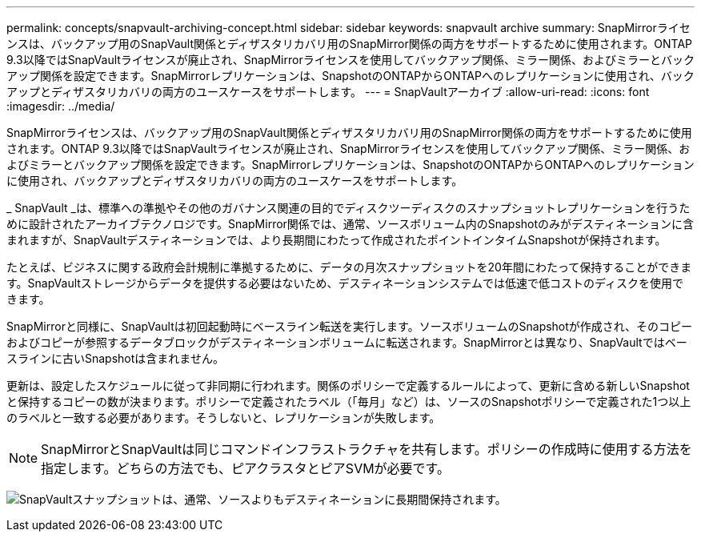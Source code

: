 ---
permalink: concepts/snapvault-archiving-concept.html 
sidebar: sidebar 
keywords: snapvault archive 
summary: SnapMirrorライセンスは、バックアップ用のSnapVault関係とディザスタリカバリ用のSnapMirror関係の両方をサポートするために使用されます。ONTAP 9.3以降ではSnapVaultライセンスが廃止され、SnapMirrorライセンスを使用してバックアップ関係、ミラー関係、およびミラーとバックアップ関係を設定できます。SnapMirrorレプリケーションは、SnapshotのONTAPからONTAPへのレプリケーションに使用され、バックアップとディザスタリカバリの両方のユースケースをサポートします。 
---
= SnapVaultアーカイブ
:allow-uri-read: 
:icons: font
:imagesdir: ../media/


[role="lead"]
SnapMirrorライセンスは、バックアップ用のSnapVault関係とディザスタリカバリ用のSnapMirror関係の両方をサポートするために使用されます。ONTAP 9.3以降ではSnapVaultライセンスが廃止され、SnapMirrorライセンスを使用してバックアップ関係、ミラー関係、およびミラーとバックアップ関係を設定できます。SnapMirrorレプリケーションは、SnapshotのONTAPからONTAPへのレプリケーションに使用され、バックアップとディザスタリカバリの両方のユースケースをサポートします。

_ SnapVault _は、標準への準拠やその他のガバナンス関連の目的でディスクツーディスクのスナップショットレプリケーションを行うために設計されたアーカイブテクノロジです。SnapMirror関係では、通常、ソースボリューム内のSnapshotのみがデスティネーションに含まれますが、SnapVaultデスティネーションでは、より長期間にわたって作成されたポイントインタイムSnapshotが保持されます。

たとえば、ビジネスに関する政府会計規制に準拠するために、データの月次スナップショットを20年間にわたって保持することができます。SnapVaultストレージからデータを提供する必要はないため、デスティネーションシステムでは低速で低コストのディスクを使用できます。

SnapMirrorと同様に、SnapVaultは初回起動時にベースライン転送を実行します。ソースボリュームのSnapshotが作成され、そのコピーおよびコピーが参照するデータブロックがデスティネーションボリュームに転送されます。SnapMirrorとは異なり、SnapVaultではベースラインに古いSnapshotは含まれません。

更新は、設定したスケジュールに従って非同期に行われます。関係のポリシーで定義するルールによって、更新に含める新しいSnapshotと保持するコピーの数が決まります。ポリシーで定義されたラベル（「毎月」など）は、ソースのSnapshotポリシーで定義された1つ以上のラベルと一致する必要があります。そうしないと、レプリケーションが失敗します。


NOTE: SnapMirrorとSnapVaultは同じコマンドインフラストラクチャを共有します。ポリシーの作成時に使用する方法を指定します。どちらの方法でも、ピアクラスタとピアSVMが必要です。

image:snapvault-concepts.gif["SnapVaultスナップショットは、通常、ソースよりもデスティネーションに長期間保持されます。"]

